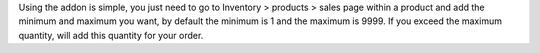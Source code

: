 Using the addon is simple, you just need to go to Inventory > products > sales page 
within a product and add the minimum and maximum you want, 
by default the minimum is 1 and the maximum is 9999.
If you exceed the maximum quantity, will add this quantity for your order.

